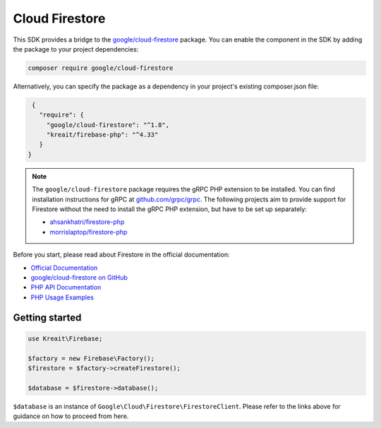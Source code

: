###############
Cloud Firestore
###############

.. image:: https://img.shields.io/badge/available_since-v4.33-yellowgreen
   :target: https://github.com/kreait/firebase-php/releases/tag/4.33.0
   :alt: Available since v4.33

This SDK provides a bridge to the `google/cloud-firestore <https://packagist.org/packages/google/cloud-firestore>`_
package. You can enable the component in the SDK by adding the package to your project dependencies:

.. code-block:: bash

    composer require google/cloud-firestore

Alternatively, you can specify the package as a dependency in your project's existing composer.json file:

.. code-block:: js

    {
      "require": {
        "google/cloud-firestore": "^1.8",
        "kreait/firebase-php": "^4.33"
      }
   }


.. note::
    The ``google/cloud-firestore`` package requires the gRPC PHP extension to be installed. You can find installation
    instructions for gRPC at `github.com/grpc/grpc <https://github.com/grpc/grpc/tree/master/src/php>`_. The following
    projects aim to provide support for Firestore without the need to install the gRPC PHP extension, but have to
    be set up separately:

    - `ahsankhatri/firestore-php <https://github.com/ahsankhatri/firestore-php>`_
    - `morrislaptop/firestore-php <https://github.com/morrislaptop/firestore-php>`_

Before you start, please read about Firestore in the official documentation:

- `Official Documentation <https://firebase.google.com/docs/firestore/>`_
- `google/cloud-firestore on GitHub <https://github.com/googleapis/google-cloud-php-firestore>`_
- `PHP API Documentation <https://googleapis.github.io/google-cloud-php/#/docs/cloud-firestore>`_
- `PHP Usage Examples <https://github.com/GoogleCloudPlatform/php-docs-samples/tree/master/firestore>`_

***************
Getting started
***************

.. code-block:: php

    use Kreait\Firebase;

    $factory = new Firebase\Factory();
    $firestore = $factory->createFirestore();

    $database = $firestore->database();

``$database`` is an instance of ``Google\Cloud\Firestore\FirestoreClient``. Please refer to the links above for
guidance on how to proceed from here.
